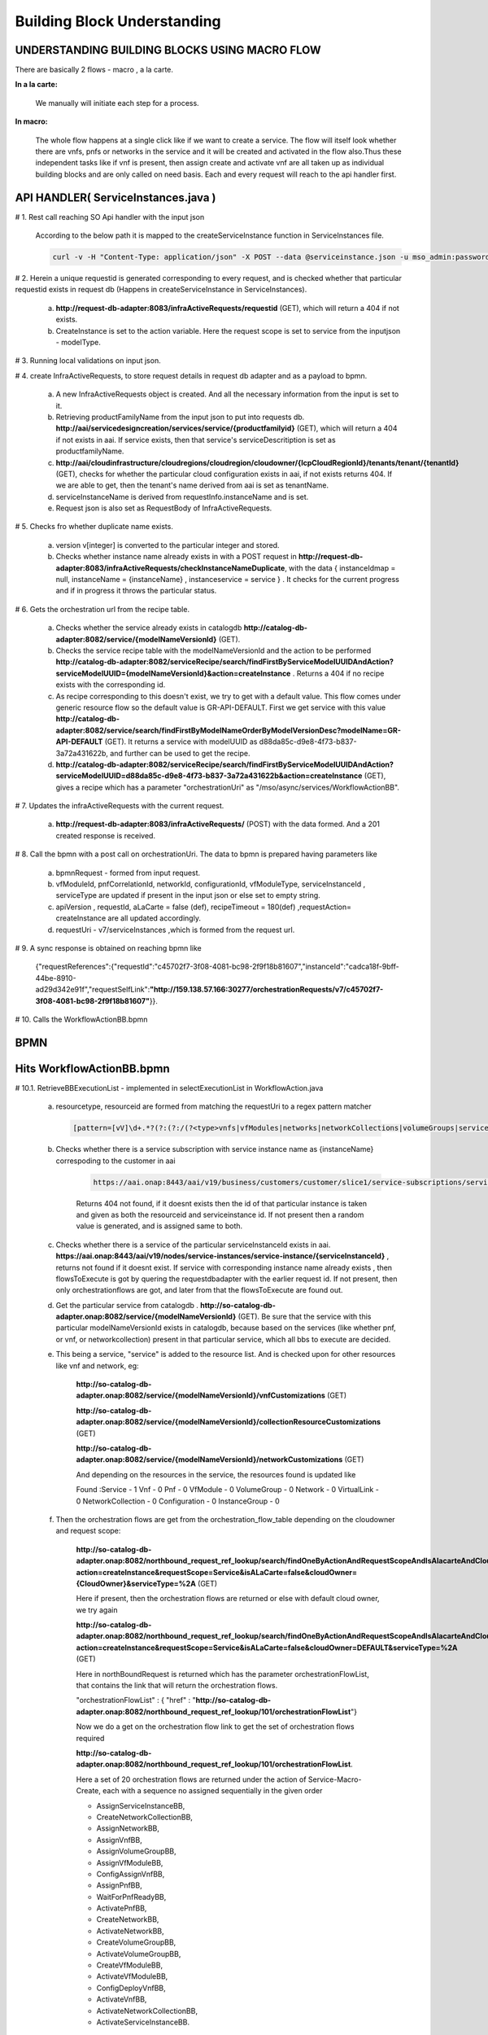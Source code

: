 .. This work is licensed under a Creative Commons Attribution 4.0 License.
.. http://creativecommons.org/licenses/by/4.0
.. Copyright 2018 Huawei Technologies Co., Ltd.

Building Block Understanding
============================

UNDERSTANDING BUILDING BLOCKS USING MACRO FLOW
----------------------------------------------
There are basically 2 flows - macro , a la carte.

**In a la carte:**

    We manually will initiate each step for a process.

**In macro:**

  The whole flow happens at a single click like if we want to create a service.
  The flow will itself look whether there are vnfs, pnfs or networks in the
  service and it will be created and activated in the flow also.Thus these
  independent tasks like if vnf is present, then assign create and activate vnf
  are all taken up as individual building blocks and are only called on need
  basis.
  Each and every request will reach to the api handler first.

API HANDLER( ServiceInstances.java )
------------------------------------



# 1. Rest call reaching SO Api handler with the input json

    According to the below path it is mapped to the createServiceInstance
    function in ServiceInstances file.

    .. code-block:: bash

        curl -v -H "Content-Type: application/json" -X POST --data @serviceinstance.json -u mso_admin:password1$ http://localhost:8080/onap/so/infra/serviceInstantiation/v7/serviceInstances.

# 2. Herein a unique requestid is generated corresponding to every request, and
is checked whether that particular requestid exists in request db (Happens in
createServiceInstance in ServiceInstances).

    a. **http://request-db-adapter:8083/infraActiveRequests/requestid** (GET), which will return a 404 if not exists.

    b. CreateInstance is set to the action variable. Here the request scope is
       set to service from the inputjson - modelType.


# 3. Running local validations on input json.

# 4. create InfraActiveRequests, to store request details in request db adapter
and as a payload to bpmn.

    a) A new InfraActiveRequests object is created. And all the necessary
       information from the input is set to it.

    b) Retrieving productFamilyName from the input json to put into requests db. **http://aai/servicedesigncreation/services/service/{productfamilyid}** (GET), which will return a 404 if not exists in aai. If service exists, then that service's serviceDescritiption is set as productfamilyName.

    c) **http://aai/cloudinfrastructure/cloudregions/cloudregion/cloudowner/{lcpCloudRegionId}/tenants/tenant/{tenantId}** (GET), checks for whether the particular cloud configuration exists in aai, if not exists returns 404.  If we are able to get, then the tenant's name derived from aai is set as tenantName.

    d) serviceInstanceName is derived from requestInfo.instanceName and is set.

    e) Request json is also set as RequestBody of InfraActiveRequests.

# 5. Checks fro whether duplicate name exists.

    a. version v[integer] is converted to the particular integer and stored.

    b. Checks whether instance name already exists in with a POST request in **http://request-db-adapter:8083/infraActiveRequests/checkInstanceNameDuplicate**, with the data { instanceIdmap = null, instanceName = {instanceName} , instanceservice = service } . It checks for the current progress and if in progress it throws the particular status.

# 6. Gets the orchestration url from the recipe table.

    a. Checks whether the service already exists in catalogdb **http://catalog-db-adapter:8082/service/{modelNameVersionId}** (GET).

    b. Checks the service recipe table with the modelNameVersionId and the action to be performed **http://catalog-db-adapter:8082/serviceRecipe/search/findFirstByServiceModelUUIDAndAction?serviceModelUUID={modelNameVersionId}&action=createInstance** . Returns a 404 if no recipe exists with the corresponding id.

    c. As recipe corresponding to this doesn't exist, we try to get with a default value. This flow comes under generic resource flow so the default value is GR-API-DEFAULT. First we get service with this value **http://catalog-db-adapter:8082/service/search/findFirstByModelNameOrderByModelVersionDesc?modelName=GR-API-DEFAULT** (GET). It returns a service with modelUUID as d88da85c-d9e8-4f73-b837-3a72a431622b, and further can be used to get the recipe.

    d. **http://catalog-db-adapter:8082/serviceRecipe/search/findFirstByServiceModelUUIDAndAction?serviceModelUUID=d88da85c-d9e8-4f73-b837-3a72a431622b&action=createInstance** (GET), gives a recipe which has a parameter "orchestrationUri" as "/mso/async/services/WorkflowActionBB".

# 7. Updates the infraActiveRequests with the current request.

    a) **http://request-db-adapter:8083/infraActiveRequests/** (POST) with the data formed. And a 201 created response is received.

# 8. Call the bpmn with a post call on orchestrationUri. The data to bpmn is
prepared having parameters like

    a) bpmnRequest - formed from input request.

    b) vfModuleId, pnfCorrelationId, networkId, configurationId, vfModuleType,
       serviceInstanceId , serviceType are updated if present in the input json
       or else set to empty string.

    c) apiVersion , requestId, aLaCarte = false (def), recipeTimeout = 180(def)
       ,requestAction= createInstance are all updated accordingly.

    d) requestUri - v7/serviceInstances ,which is formed from the request url.

# 9. A sync response is obtained on reaching bpmn like

     {"requestReferences":{"requestId":"c45702f7-3f08-4081-bc98-2f9f18b81607","instanceId":"cadca18f-9bff-44be-8910-ad29d342e91f","requestSelfLink":**"http://159.138.57.166:30277/orchestrationRequests/v7/c45702f7-3f08-4081-bc98-2f9f18b81607"**}}.


# 10. Calls the WorkflowActionBB.bpmn

BPMN
----

Hits WorkflowActionBB.bpmn
--------------------------

.. image:: ../images/workflow.png


# 10.1. RetrieveBBExecutionList - implemented in selectExecutionList in
WorkflowAction.java

    a. resourcetype, resourceid are formed from matching the requestUri to a
       regex pattern matcher

     .. code-block:: bash

        [pattern=[vV]\d+.*?(?:(?:/(?<type>vnfs|vfModules|networks|networkCollections|volumeGroups|serviceInstances|instanceGroups)(?:/(?<id>[^/]+))?)(?:/(?<action>[^/]+))?(?:/resume)?)] .

    b. Checks whether there is a service subscription with service instance name as {instanceName} correspoding to the customer in aai

        .. code-block:: bash

            https://aai.onap:8443/aai/v19/business/customers/customer/slice1/service-subscriptions/service-subscription/service/service-instances?depth=2&resultIndex=0&resultSize=1&service-instance-name={instanceName}.

        Returns 404 not found, if it doesnt exists then the id of that particular instance is taken and given as both the resourceid and serviceinstance id. If not present then a random value is generated, and is assigned same to both.

    c. Checks whether there is a service of the particular serviceInstanceId exists in aai. **https://aai.onap:8443/aai/v19/nodes/service-instances/service-instance/{serviceInstanceId}** , returns not found if it doesnt exist. If service with corresponding instance name already exists , then flowsToExecute is got by quering the requestdbadapter with the earlier request id.  If not present, then only orchestrationflows are got, and later from that the flowsToExecute are found out.

    d. Get the particular service from catalogdb . **http://so-catalog-db-adapter.onap:8082/service/{modelNameVersionId}**  (GET). Be sure that the service with this particular modelNameVersionId exists in catalogdb, because based on the services (like whether pnf, or vnf, or networkcollection) present in that particular service, which all bbs to execute are decided.

    e. This being a service, "service" is added to the resource list. And is checked upon for other resources like vnf and   network, eg:

        **http://so-catalog-db-adapter.onap:8082/service/{modelNameVersionId}/vnfCustomizations** (GET)

        **http://so-catalog-db-adapter.onap:8082/service/{modelNameVersionId}/collectionResourceCustomizations** (GET)

        **http://so-catalog-db-adapter.onap:8082/service/{modelNameVersionId}/networkCustomizations** (GET)

        And depending on the resources in the service, the resources found is updated like

        Found :Service - 1    Vnf - 0    Pnf - 0    VfModule - 0    VolumeGroup - 0    Network - 0    VirtualLink - 0    NetworkCollection - 0    Configuration - 0    InstanceGroup - 0

    f. Then the orchestration flows are get from the orchestration_flow_table depending on the cloudowner and request scope:

        **http://so-catalog-db-adapter.onap:8082/northbound_request_ref_lookup/search/findOneByActionAndRequestScopeAndIsAlacarteAndCloudOwnerAndServiceType?action=createInstance&requestScope=Service&isALaCarte=false&cloudOwner={CloudOwner}&serviceType=%2A** (GET)

        Here if present, then the orchestration flows are returned or else with default cloud owner, we try again

        **http://so-catalog-db-adapter.onap:8082/northbound_request_ref_lookup/search/findOneByActionAndRequestScopeAndIsAlacarteAndCloudOwnerAndServiceType?action=createInstance&requestScope=Service&isALaCarte=false&cloudOwner=DEFAULT&serviceType=%2A** (GET)

        Here in northBoundRequest is returned which has the parameter orchestrationFlowList, that contains the link that will return the orchestration flows.

        "orchestrationFlowList" : { "href" : "**http://so-catalog-db-adapter.onap:8082/northbound_request_ref_lookup/101/orchestrationFlowList**"}

        Now we do a get on the orchestration flow link to get the set of orchestration flows required

        **http://so-catalog-db-adapter.onap:8082/northbound_request_ref_lookup/101/orchestrationFlowList**.

        Here a set of 20 orchestration flows are returned under the action of Service-Macro-Create, each with a sequence no assigned sequentially in the given order

        * AssignServiceInstanceBB,
        * CreateNetworkCollectionBB,
        * AssignNetworkBB,
        * AssignVnfBB,
        * AssignVolumeGroupBB,
        * AssignVfModuleBB,
        * ConfigAssignVnfBB,
        * AssignPnfBB,
        * WaitForPnfReadyBB,
        * ActivatePnfBB,
        * CreateNetworkBB,
        * ActivateNetworkBB,
        * CreateVolumeGroupBB,
        * ActivateVolumeGroupBB,
        * CreateVfModuleBB,
        * ActivateVfModuleBB,
        * ConfigDeployVnfBB,
        * ActivateVnfBB,
        * ActivateNetworkCollectionBB,
        * ActivateServiceInstanceBB.


        .. image:: ../images/flowchart.png


    g. Flows to execute is determined by iterating through all the orchestartion flows and matching it with the found resources. It is merely a contains matching. In this particular as service was the only resource : List of BuildingBlocks to execute:AssignServiceInstanceBB, ActivateServiceInstanceBB.

    h. processing data is added to the requestdbadapter. Here the data is post to the requestdb as two different building blocks **http://so-request-db-adapter.onap:8083/requestProcessingData**.

    i. The already stored request details in request db is ammended like "lastModifiedBy" : "CamundaBPMN" , and status to in_progress with a put request.


# 10.2. sendSyncAck -  This was used to give an acknowledgement , with status
code as 200, and requestId and resourceId is sent as content.


# 10.3. Prevalidate the workflow


# 10.4. SelectBB - implemented in selectBBin WorkflowActionBBTasks

    This is used to select the building block from the flows to execute
    depending on the sequence order.

     a. Depending on the current sequence , the building block is selected from
        the flows to execute.

     b. Execution variable, that is passed between the different building
        blocks as the payload is amended as:
        execution.setVariable("buildingBlock", buildingblockselected).

     c. current sequence is incremented by 1, and updated in execution
        variable.

     d. Depending on whether currentSequence is greater than
        flowsToExecute.size(), COMPLETED variable is either set to true
        or false.

# 10.5. updateFlowStatistics - implemented in updateFlowStatistics in
WorkflowActionBBTasks

    a. Depending on the current sequence no, the completed bb and next bb is
       got from the flows to execute. And these are mentioned in a
       statusMessage.

    b. Percentage progress is got from the total no of bbs

    c. These are ammended to the already present request in the request db


# 10.6. Execute BB - calls the ExecuteBuildingBlock.bpmn

-------------------------------------------------------------------------------------------------------------------------------------------------------------------------------------------------------------------------------------------------

Hits ExecuteBuildingBlock.bpmn
------------------------------

.. image:: ../images/ExecuteBuildingBlock.png

# 10.6.1. BBInputSetup - implemented in execute in BBInputSetup

    Here a generalbuildingblock is formed from executingbuildingblock after
    certain updations and validations.

     a. lookupKeyMap is formed from the input , and a map is formed with
        serviceInstanceId, networkID, vnfID, pnfID, vfmoduleID, volumegroupID,
        configurationID, instancegroupID as the keys.

     b. Depending on whether a la carte or macro , different flows are called.
        getGBBMacro is called in here.

     c. In getGBBMacro , a valid customer is got with service subscription.
        (getCustomerAndServiceSubscription)

        First a customer is got by get request on **https://aai.onap:8443/aai/v19/business/customers/customer/{globalSubscriberId}**

        After that ServiceSubscription is got by doing a get request

        **https://aai.onap:8443/aai/v19/business/customers/customer/{globalSubscriberId}/service-subscriptions/service-subscription/service**

        If, the above request doesnt give any , then ServiceSubscription is
        fetched by first creating uri keys

        **https://aai.onap:8443/aai/v19/nodes/service-instances/service-instance/{resourceId}?format=pathed**.

        Then ServiceSubscription is got from the globalSubscriberId and the
        uri keys

        .. note:: a valid customer and a corresponding ServiceSubscription must
            be present in the aai, for setting up the customer to gbuildingblock

     d. project and owningEntity is updated from the input

     e. service is got from the catalog db either by ModelVersionId or by ModelVersion and ModelInvariantId.

     f. ServiceInstance is created from the above parameters, and this ServiceInstance is used in the preparation of general building block.

     g. Depending on whether the current executing block name contains either of the network, or configuration, or network collection. A new instance of the corresponding type is created and is updated to the general building block (Happens in getGBBMacroNoUserParamsCreate)

     h. This general building block is set to the gBuildingBlockExecution and gBBInput parameter of execution.


# 10.6.2. StatusPolicy - implemented in validateOrchestrationStatus in
OrchestrationStatusValidator. Input being gBuildingBlockExecution

     a. orchestrationStatus is obtained after checking the resource type. We
        had updated the orchestrationStatus in the above step when a new
        service instance was created.

     b. OrchestrationStatusStateTransitionDirective is got by doing a get call
        to the catlog db with the url as
        findOneByResourceTypeAndOrchestrationStatusAndTargetAction

        **http://so-catalog-db-adapter.onap:8082/orchestrationStatusStateTransitionDirective/search/findOneByResourceTypeAndOrchestrationStatusAndTargetAction?resourceType=SERVICE&orchestrationStatus=PRECREATED&targetAction=ASSIGN**

    c. orchestrationStatusValidationResult parameter is set to
       executionvariable from the
       OrchestrationStatusStateTransitionDirective.getFlowDirective()
       "flowDirective" : "CONTINUE"

# 10.6.3. Prevalidate the gBuildingBlockExecution

# 10.6.4. BB To Execute: Depending on which building block is to be executed,
that particular bpmn is called .In this case, AssignServiceInstanceBB is called

-------------------------------------------------------------------------------------------------------------------------------------------------------------------------------------------------------------------------------------------------

.. topic:: Hits AssignServiceInstanceBB.bpmn

    .. image:: ../images/AssignServiceInstanceBB.png

# 10.6.4.1. AAI create service subscription - implemented in
createServiceSubscription of createAAITasks

    This method is used for creating and subscribing the service in A&AI

     a. Customer is got from the general building block that was updated above

     b. Here a serviceSubscriptionURI is formed by taking in the
        globalSubscriberId and the serviceType

     c. If a service subscription for the particular customer doesnt exist in
        AAI, then a new subscription is created by taking in the
        serviceSubscriptionURI

    GET performed on uri:**https://aai.onap:8443/aai/v19/business/customers/customer/slice1/service-subscriptions/service-subscription/service?
    {"results":[{"service-subscription":1}]}**

# 10.6.4.2. AAI create service instance - implemented in createServiceInstance
of createAAITasks

    This method is used for creating the service instance in A&AI

     a. Customer is got from the general building block that was updated above

     b. A serviceInstanceURI is formed by taking in the globalSubscriberId, the
        serviceType and the service instance id

     c. If the service instance in the particular path doesnt exist in AAI ,
        then a new service instance is created by using the serviceInstanceURI

     .. code-block:: bash

            GET to:https://aai.onap:8443/aai/v19/business/customers/customer/slice1/service-subscriptions/service-subscription/service/service-instances/service-instance/2b955def-e536-40ee-84cb-3f06e3cc6d84?

            response: {"requestError":{"serviceException":{"messageId":"SVC3001","text":"Resource not found for %1 using id %2 (msg=%3) (ec=%4)","variables":["GET","business/customers/customer/slice1/service-subscriptions/service-subscription/service/service-instances/service-instance/2b955def-e536-40ee-84cb-3f06e3cc6d84","Node Not Found:No Node of type service-instance found at: business/customers/customer/slice1/service-subscriptions/service-subscription/service/service-instances/service-instance/2b955def-e536-40ee-84cb-3f06e3cc6d84","ERR.5.4.6114"]}}}

            Sending HTTP PUT to:https://aai.onap:8443/aai/v19/business/customers/customer/slice1/service-subscriptions/service-subscription/service/service-instances/service-instance/2b955def-e536-40ee-84cb-3f06e3cc6d84

            with req body : {"service-instance-id":"2b955def-e536-40ee-84cb-3f06e3cc6d84","service-instance-name":"DEMO_123456","model-invariant-id":"944862ae-bb65-4429-8330-a6c9170d6672","model-version-id":"d88da85c-d9e8-4f73-b837-3a72a431622b","orchestration-status":"Inventoried"}

# 10.6.4.3. AAI create project - implemented in createProject of createAAITasks

    This method is used for creation of the project A&AI.
    Here too it checks whether a project with a  {projectName} exist in AAI .
    If not it creates one, and connects it to the service instance identified
    by the serviceInstanceId

    .. code-block:: bash

        Sending HTTP PUT to:https://aai.onap:8443/aai/v19/business/projects/project/name%20of%20proj/relationship-list/relationship

        with req body: {"related-link":"/business/customers/customer/slice1/service-subscriptions/service-subscription/service/service-instances/service-instance/2b955def-e536-40ee-84cb-3f06e3cc6d84"}


# 10.6.4.4. AAI create owning entity -  implemented in createOwningEntity of
createAAITasks

     a. OwningEntityId and OwningEntityName is extracted from the OwningEntity
        given in the input json

     b. If both of them are null, then an exception is raised.

     c. If only OwningEntityId is null, then whether the OwningEntityName is
        present in AAI is checked. If present then OwningEntityId is set by
        quering the OwningEntity from AAI. And then connect it to the service
        instance. If not present in the aai then a random id is generated and
        assigned to  OwningEntityId. Then Owning entity is first created and
        then connected to the service instance

     d. Depending on whether the owning entity is already present or not,
        either createOwningEntityandConnectServiceInstance is called, or
        connectOwningEntityandServiceInstanceis called.

        .. code-block:: bash

            Sending HTTP PUT to:https://aai.onap:8443/aai/v19/business/owning-entities/owning-entity/owningEntityIdof%20owningEntity/relationship-list/relationship

            req body: {"related-link":"/business/customers/customer/slice1/service-subscriptions/service-subscription/service/service-instances/service-instance/2b955def-e536-40ee-84cb-3f06e3cc6d84"}


# 10.6.4.5. SDNC Create Assign Request - implemented in assignServiceInstance
of SDNCAssignTasks

     a. Here first the requestContext, serviceInstance, customer are obtained
        from the general building block

     b. Then a payload for the assignServiceInstance of the sdnc is formed by
        passing in the above parameters to the assignServiceInstance in
        sdncSIResources.

     c. A new sdnc request is formed with the above thing as payload

     d. This sdnc request is assigned to the SDNCRequest parameter of the
        execution variable

        .. code-block:: bash

         {"input":{
          "request-information" : {
            "request-action" : "CreateServiceInstance",
            "source" : "MSO",
            "request-id" : "139636cd-4b69-4c3a-9e67-fed2c283baee"

          },
          "sdnc-request-header" : {

            "svc-request-id" : "9bfe8cb0-bb8b-4dca-949d-2f2b51011b54",
            "svc-action" : "assign"

          },
          "service-information" : {

            "onap-model-information" : {
              "model-name" : "GR-API-DEFAULT",
              "model-version" : "1.0",
              "model-uuid" : "d88da85c-d9e8-4f73-b837-3a72a431622b",
              "model-invariant-uuid" : "944862ae-bb65-4429-8330-a6c9170d6672"

            },
            "subscription-service-type" : "service",
            "service-id" : "2b955def-e536-40ee-84cb-3f06e3cc6d84",
            "global-customer-id" : {global_customerid},
            "service-instance-id" : "2b955def-e536-40ee-84cb-3f06e3cc6d84"

          },
          "service-request-input" : {

            "service-input-parameters" : {
              "param" : [ {
                "name" : "some name",
                "value" : "some value"

              } ]

            },
            "service-instance-name" : {instance_name}
          }
         }}

# 10.6.4.6. It calls another bpmn file - SDNCHandler.bpmn

     a. Setup callback variables -  Here mainly the correlator variable and the
        sdnc timeout variable is set

     b. callSDNC -  Here post call to sdnc client is done with the above
        prepared payload. And then isSDNCCompleted is set to the execution
        variable

        Both the above tasks are implemented in SDNCRequestTasks.

        **http://sdnc-oam.onap:8282/restconf/operations/GENERIC-RESOURCE-API:service-topology-operation/**

# 10.6.4.7. AAI Update (svc instance)- implemented in the
updateOrchestrationStatusAssignedService in AAIUpdateTasks

     BPMN access method to update the status of Service to Assigned in AAI.
     Here serviceInstance is obtained , then its orchestration status is
     changed to assigned  and is updated in the AAI

--------------------------------------------------------------------------------------------------------------------------------------------------------------------------------------------------------------------------------------------------

    Reaches back to ExecuteBuildingBlock.bpmn

# 10.6.5. Post validate the generic building block

# 10.6.6. Set Handling Code To Success - implemented in
setHandlingStatusSuccess in ExecuteBuildingBlockRainyDay handling code is set
to success for the execution variable

-------------------------------------------------------------------------------------------------------------------------------------------------------------------------------------------------------------------------------------------------

    Reaches back to WorkflowActionBB.bpmn

# 10.7. postProcessingExecuteBB

    If the building block excuted is ActivateVfModuleBB, then a
    postProcessingExecuteBBActivateVfModule needs to be executed

    Then again it is looped back to selectBB through a checkRetryStatus block.

    This block comes into play only if the handlingCode is retry, and the retry
    count is lesser than the maximum allowed no of retries, then the current
    sequence is again reduced by 1 , so that the same block is executed again.
    Request in the requestdb is updated with a setRetryStatusMessage,
    keeping an eye on the no of retries executed.


    And in this particular example ActivateServiceInstanceBB.
    bpmn is called next in the sequence.

    Here updateOrchestrationStatusActiveService is called, which is BPMN access
    method to update status of Service to Active in AAI.
    Here orchestrationStatus is set to active for the particular
    service instance and is updated in the AAI .

# 10.8. updateRequestStatusToComplete is called if the "complete" flag is true

     a. Here first the request is got from the requestDbclient **http://request-db-adapter:8083/infraActiveRequests/requestid**

     b. Then a status message is formed as "Macro-" + resourceName + "-"
        + action + " request was executed correctly."

       This status message is updated in the request as well as is set to
       finalStatusMessage of the execution variable

     c. Other request parameters are updated

          request.setEndTime(endTime);

          request.setFlowStatus("Successfully completed all Building Blocks");

          request.setProgress(Long.valueOf(100));

          request.setRequestStatus("COMPLETE");

          request.setLastModifiedBy("CamundaBPMN");

     d. This new request parameters are updated by a put request to the
        requestDbclient




Flow ends
----------

If there are other resources present along with the service : Eg
:- Volumegroup.( These BBs wil be specifically called )

1) AssignVolumeGroupBB :

     a. genericvnfid and volumegroupid is obtained from the execution block.
     b. volumegroup orchestrationstatus is set to assigned
     c. a volume group of the above details is created in aai
     d. connect volumegroup to this genericvnf
     e. cloud configuration is got,
        and then the volumegroup is linked to tenant

2) createVolumeGroupBB :

     a. get the vf details according to Vf module id from sdnc.
     b. vfmodulequeriedfromsdnc is set to the executionvariable.
     c. createVolumeGroupRequest is formed with getCloudRegion,
        serviceinstance, genericVnf, volumegroup, sdncVfModuleQueryResponse.
     d. calls vnfadapter, which in turn calls openstackadaptertask.
     e. update heattask in the volumegroup and which is ammended in the aai.
     f. orchestrationstatus for the volume group is set to created.

3) ActivateVolumeGroupBB :

     orchestrationstatus for the volume group is ammended to active.

Rollback, Retry and abort
------------------------------------

When exception is thrown then **Error handling**  event subprocess in BPMN
**ExecuteBuildingBlock** is invoked.

    .. image:: ../images/handling_error.png

    **QueryRainyDayTable task** main responsibility is to determine with
    **rainy_day_handler_macro** table the right policy to apply in order to
    recover from error.

    For each BB a policy is defined in **rainy_day_handler_macro** table
    (retry, rollback, abort ...)

    **HandlingCode** parameter is populated with  BB **policy** value.



# 1. In case of retry handling code
^^^^^^^^^^^^^^^^^^^^^^^^^^^^^^^^^^^^^^
Policy in **rainy_day_handler_macro** table for current BB failure is **Retry**

.. image:: ../images/retry_Bdd2.png

Once Error handling subprocess has set handlingCode to **retry** value,
the main process retries to execute previous failing BB (green arrow).

.. image:: ../images/retry.png

If a new failure occurred a **new retry** is performed
(green arrow in Error handling subprocess)

.. image:: ../images/retry3.png


Until **max retry count** is reached, this time **secondary policy**
will be queried.

.. image:: ../images/retry2.png

**HandlingCode** is now set with  **secondary policy** value from
rainy_day_handler_macro table (rollback, abort...)

.. image:: ../images/retry_Bdd.png


# 2. In case of rollback handling code
^^^^^^^^^^^^^^^^^^^^^^^^^^^^^^^^^^^^^^

Policy in **rainy_day_handler_macro** table for current BB failure is set to
**Rollback** (or RollbackToXXX)


    .. image:: ../images/rollback_Bdd.png

In case of Rollback the main process follows green arrows

    .. image:: ../images/rollback.png

    1) **HandlingCode** set previously in Error handling subprocess to Rollback
       (or RollbackToXXX) drives to **RollBack Execution Path** in main process

    2) **RollBack Execution Path** task has responsibility to prepare rollback
       flow sequence.

        BB FlowName are changed in the following way:

        * AssignXXX => UnassignXXX
        * CreateXXX => DeleteXXX
        * ActivateXXX => DeactivateXXX
        * AddXXX => DeleteXXX
        * VNFSetXXX => VNFUnsetXXX
        * VNFLockXXX => VNFUnLockXXX
        * VNFStopXXX => VNFStartXXX
        * VNFQuiesceXXX => VNFResumeXXX

    3) and 4.   **Loop** on step **3** and step **4**,  BB are executed one after one in order to **rollback** previous flow execution.

    5) RollBack completed.


# 3. In case of Abort handling code
^^^^^^^^^^^^^^^^^^^^^^^^^^^^^^^^^^^^^^

Policy in **rainy_day_handler_macro** table for current BB failure is **Abort**

.. image:: ../images/abort.png



Suppress Rollback
^^^^^^^^^^^^^^^^^^^^^^^^^^^^^^^^^^^^^^

Request can disable rollback with **suppressRollback** parameter

if **suppressRollback** is set to false value, **QueryRainyDayTable task**
will directly return abort without querying policy in table
**rainy_day_handler_macro**


.. code-block:: bash

    curl --location --request POST 'http://master2:30277/onap/so/infra/serviceInstantiation/v7/serviceInstances' \
    --header 'Accept: application/json' \
    --header 'Content-Type: application/json' \
    --header 'Authorization: Basic abcdef' \
    --header 'X-ONAP-PartnerName: NBI' \
    --data-raw '{
        "requestDetails": {
            "subscriberInfo": {
                "globalSubscriberId": "ones"
            },
            "requestInfo": {
                "suppressRollback": false,
                "productFamilyId": "Useless_But_Mandatory",
